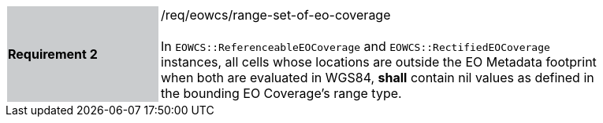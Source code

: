 [#/req/eowcs/range-set-of-eo-coverage,reftext='Requirement {counter:requirement_id} /req/eowcs/range-set-of-eo-coverage']
[width="90%",cols="2,6"]
|===
|*Requirement {counter:requirement_id}* {set:cellbgcolor:#CACCCE}|/req/eowcs/range-set-of-eo-coverage +
 +
In `EOWCS::ReferenceableEOCoverage` and `EOWCS::RectifiedEOCoverage` instances,
all cells whose locations are outside the EO Metadata footprint when both are
evaluated in WGS84, *shall* contain nil values as defined in the bounding EO
Coverage's range type. {set:cellbgcolor:#FFFFFF}
|===
